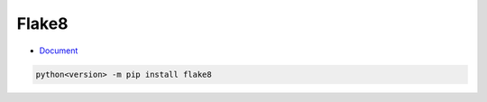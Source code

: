 Flake8
=========

- `Document <https://flake8.pycqa.org/en/latest/>`_


.. code:: py

  python<version> -m pip install flake8







